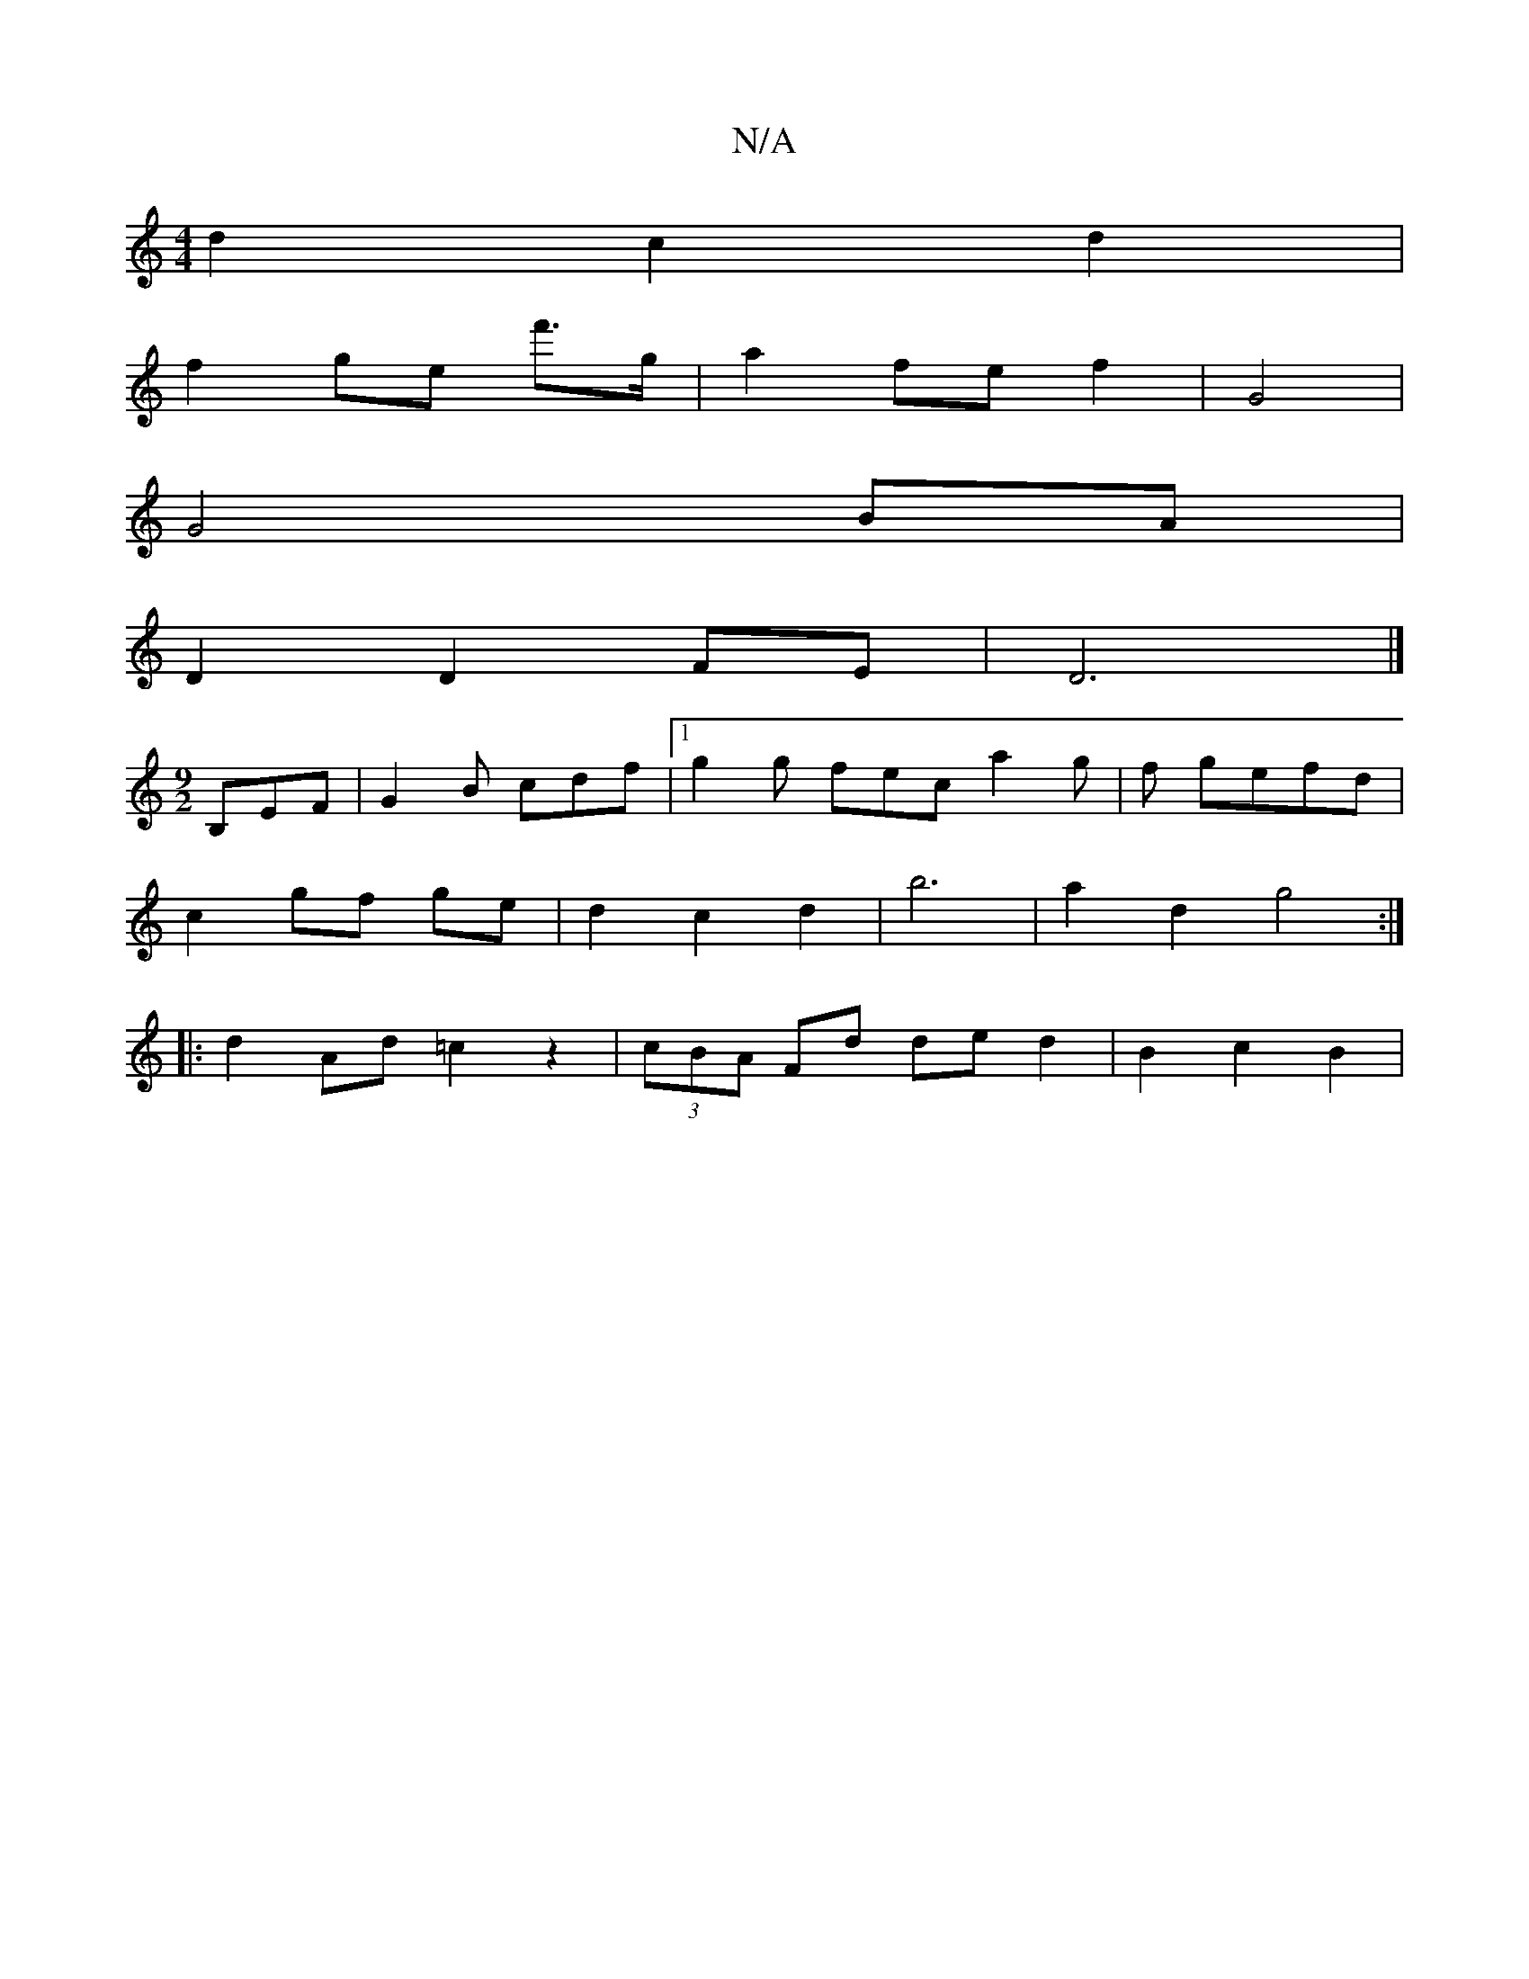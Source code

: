 X:1
T:N/A
M:4/4
R:N/A
K:Cmajor
2 d2 c2d2 |
f2 ge f'>g | a2 fe f2 | G4 |
 G4 BA |
D2 D2 FE | D6 |]
[M:9/2]B,EF|G2B cdf|1 g2 g fec a2 g | f gefd |
c2 gf ge | d2 c2 d2 | b6 | a2 d2 g4 :|
|: d2 Ad =c2 z2 | (3cBA Fd de d2 | B2- c2 B2 | 